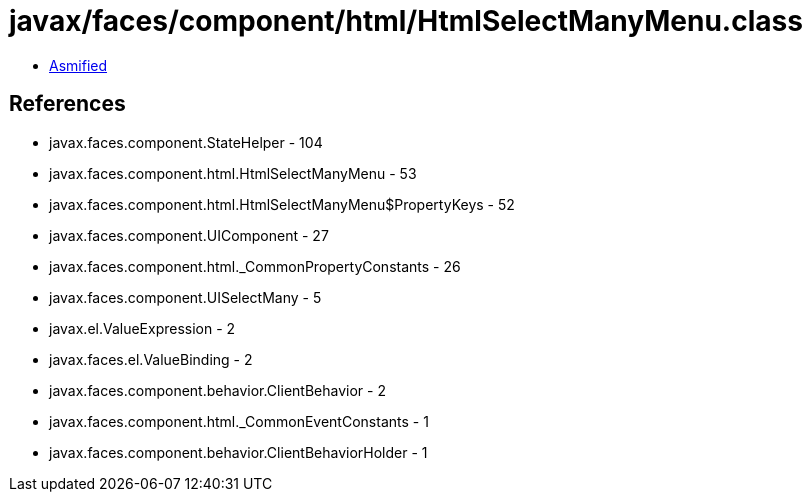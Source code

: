 = javax/faces/component/html/HtmlSelectManyMenu.class

 - link:HtmlSelectManyMenu-asmified.java[Asmified]

== References

 - javax.faces.component.StateHelper - 104
 - javax.faces.component.html.HtmlSelectManyMenu - 53
 - javax.faces.component.html.HtmlSelectManyMenu$PropertyKeys - 52
 - javax.faces.component.UIComponent - 27
 - javax.faces.component.html._CommonPropertyConstants - 26
 - javax.faces.component.UISelectMany - 5
 - javax.el.ValueExpression - 2
 - javax.faces.el.ValueBinding - 2
 - javax.faces.component.behavior.ClientBehavior - 2
 - javax.faces.component.html._CommonEventConstants - 1
 - javax.faces.component.behavior.ClientBehaviorHolder - 1
